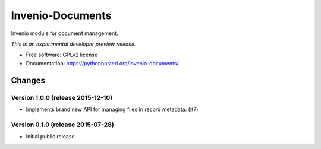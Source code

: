 ..
    This file is part of Invenio.
    Copyright (C) 2015 CERN.

    Invenio is free software; you can redistribute it
    and/or modify it under the terms of the GNU General Public License as
    published by the Free Software Foundation; either version 2 of the
    License, or (at your option) any later version.

    Invenio is distributed in the hope that it will be
    useful, but WITHOUT ANY WARRANTY; without even the implied warranty of
    MERCHANTABILITY or FITNESS FOR A PARTICULAR PURPOSE.  See the GNU
    General Public License for more details.

    You should have received a copy of the GNU General Public License
    along with Invenio; if not, write to the
    Free Software Foundation, Inc., 59 Temple Place, Suite 330, Boston,
    MA 02111-1307, USA.

    In applying this license, CERN does not
    waive the privileges and immunities granted to it by virtue of its status
    as an Intergovernmental Organization or submit itself to any jurisdiction.

===================
 Invenio-Documents
===================

.. image:: https://img.shields.io/travis/inveniosoftware/invenio-documents.svg
        :target: https://travis-ci.org/inveniosoftware/invenio-documents

.. image:: https://img.shields.io/coveralls/inveniosoftware/invenio-documents.svg
        :target: https://coveralls.io/r/inveniosoftware/invenio-documents

.. image:: https://img.shields.io/github/tag/inveniosoftware/invenio-documents.svg
        :target: https://github.com/inveniosoftware/invenio-documents/releases

.. image:: https://img.shields.io/pypi/dm/invenio-documents.svg
        :target: https://pypi.python.org/pypi/invenio-documents

.. image:: https://img.shields.io/github/license/inveniosoftware/invenio-documents.svg
        :target: https://github.com/inveniosoftware/invenio-documents/blob/master/LICENSE


Invenio module for document management.

*This is an experimental developer preview release.*

* Free software: GPLv2 license
* Documentation: https://pythonhosted.org/invenio-documents/


..
    This file is part of Invenio.
    Copyright (C) 2015 CERN.

    Invenio is free software; you can redistribute it
    and/or modify it under the terms of the GNU General Public License as
    published by the Free Software Foundation; either version 2 of the
    License, or (at your option) any later version.

    Invenio is distributed in the hope that it will be
    useful, but WITHOUT ANY WARRANTY; without even the implied warranty of
    MERCHANTABILITY or FITNESS FOR A PARTICULAR PURPOSE.  See the GNU
    General Public License for more details.

    You should have received a copy of the GNU General Public License
    along with Invenio; if not, write to the
    Free Software Foundation, Inc., 59 Temple Place, Suite 330, Boston,
    MA 02111-1307, USA.

    In applying this license, CERN does not
    waive the privileges and immunities granted to it by virtue of its status
    as an Intergovernmental Organization or submit itself to any jurisdiction.

Changes
=======

Version 1.0.0 (release 2015-12-10)
----------------------------------

- Implements brand new API for managing files in record metadata.
  (#7)

Version 0.1.0 (release 2015-07-28)
----------------------------------

- Initial public release.


